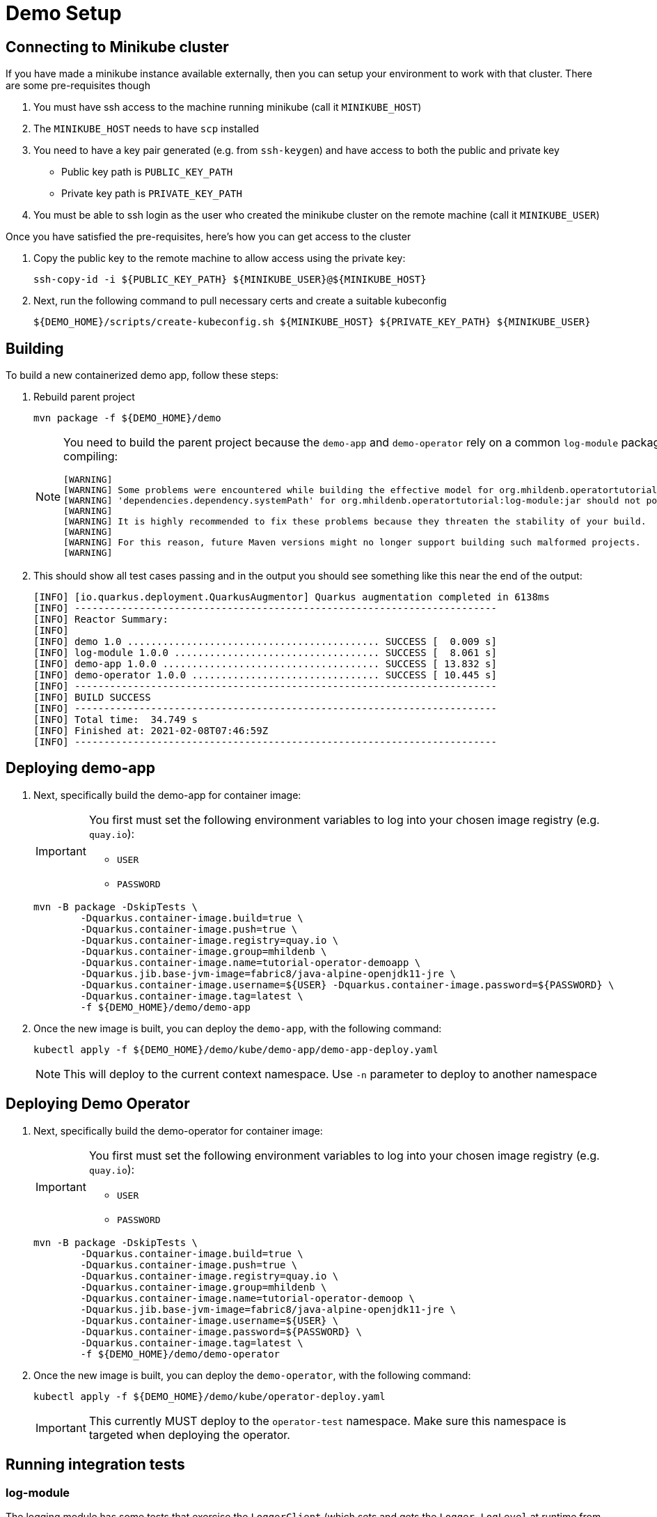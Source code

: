 = Demo Setup

== Connecting to Minikube cluster

If you have made a minikube instance available externally, then you can setup your environment to work with that cluster.  There are some pre-requisites though

. You must have ssh access to the machine running minikube (call it `MINIKUBE_HOST`)
. The `MINIKUBE_HOST` needs to have `scp` installed
. You need to have a key pair generated (e.g. from `ssh-keygen`) and have access to both the public and private key
** Public key path is `PUBLIC_KEY_PATH`
** Private key path is `PRIVATE_KEY_PATH`
. You must be able to ssh login as the user who created the minikube cluster on the remote machine (call it `MINIKUBE_USER`)

Once you have satisfied the pre-requisites, here's how you can get access to the cluster

. Copy the public key to the remote machine to allow access using the private key:
+
[.console-input]
[source,bash,subs="attributes+,+macros"]
----
ssh-copy-id -i pass:[${PUBLIC_KEY_PATH}] pass:[${MINIKUBE_USER}@${MINIKUBE_HOST}]
----
+
. Next, run the following command to pull necessary certs and create a suitable kubeconfig
+
[.console-input]
[source,bash,subs="attributes+,+macros"]
----
pass:[${DEMO_HOME}]/scripts/create-kubeconfig.sh pass:[${MINIKUBE_HOST}] pass:[${PRIVATE_KEY_PATH}] pass:[${MINIKUBE_USER}]
----

== Building 

To build a new containerized demo app, follow these steps:

. Rebuild parent project
+
[.console-input]
[source,bash,subs="attributes+,+macros"]
----
mvn package -f pass:[${DEMO_HOME}]/demo
----
+
[NOTE]
====
You need to build the parent project because the `demo-app` and `demo-operator` rely on a common `log-module` package that is not uploaded to maven.  Thus all three are bundled together so that the parent project can handle the dependencies.  This is why you will see this warning when compiling:

[.console-output]
[source,bash]
----
[WARNING] 
[WARNING] Some problems were encountered while building the effective model for org.mhildenb.operatortutorial:demo-app:jar:1.0.0
[WARNING] 'dependencies.dependency.systemPath' for org.mhildenb.operatortutorial:log-module:jar should not point at files within the project directory, ${project.basedir}/../log-module/target/log-module-1.0.0.jar will be unresolvable by dependent projects @ line 44, column 19
[WARNING] 
[WARNING] It is highly recommended to fix these problems because they threaten the stability of your build.
[WARNING] 
[WARNING] For this reason, future Maven versions might no longer support building such malformed projects.
[WARNING]
----
====
+
. This should show all test cases passing and in the output you should see something like this near the end of the output:
+
[.console-output]
[source,bash,subs="attributes+,+macros"]
----
[INFO] [io.quarkus.deployment.QuarkusAugmentor] Quarkus augmentation completed in 6138ms
[INFO] ------------------------------------------------------------------------
[INFO] Reactor Summary:
[INFO] 
[INFO] demo 1.0 ........................................... SUCCESS [  0.009 s]
[INFO] log-module 1.0.0 ................................... SUCCESS [  8.061 s]
[INFO] demo-app 1.0.0 ..................................... SUCCESS [ 13.832 s]
[INFO] demo-operator 1.0.0 ................................ SUCCESS [ 10.445 s]
[INFO] ------------------------------------------------------------------------
[INFO] BUILD SUCCESS
[INFO] ------------------------------------------------------------------------
[INFO] Total time:  34.749 s
[INFO] Finished at: 2021-02-08T07:46:59Z
[INFO] ------------------------------------------------------------------------
----

[#deploy]
== Deploying demo-app

. Next, specifically build the demo-app for container image:
+
[IMPORTANT]
====
You first must set the following environment variables to log into your chosen image registry (e.g. `quay.io`):

* `USER`
* `PASSWORD`
====
+
[.console-input]
[source,bash,subs="attributes+,+macros"]
----
mvn -B package -DskipTests \
        -Dquarkus.container-image.build=true \
        -Dquarkus.container-image.push=true \
        -Dquarkus.container-image.registry=quay.io \
        -Dquarkus.container-image.group=mhildenb \
        -Dquarkus.container-image.name=tutorial-operator-demoapp \
        -Dquarkus.jib.base-jvm-image=fabric8/java-alpine-openjdk11-jre \
        -Dquarkus.container-image.username=pass:[${USER}] -Dquarkus.container-image.password=pass:[${PASSWORD}] \
        -Dquarkus.container-image.tag=latest \
        -f pass:[${DEMO_HOME}]/demo/demo-app
----
+
. Once the new image is built, you can deploy the `demo-app`, with the following command:
+
[.console-input]
[source,bash,subs="attributes+,+macros"]
----
kubectl apply -f pass:[${DEMO_HOME}]/demo/kube/demo-app/demo-app-deploy.yaml
----
+
[NOTE]
====
This will deploy to the current context namespace.  Use `-n` parameter to deploy to another namespace
====

[#deploy-operator]
== Deploying Demo Operator

. Next, specifically build the demo-operator for container image:
+
[IMPORTANT]
====
You first must set the following environment variables to log into your chosen image registry (e.g. `quay.io`):

* `USER`
* `PASSWORD`
====
+
[.console-input]
[source,bash,subs="attributes+,+macros"]
----
mvn -B package -DskipTests \
        -Dquarkus.container-image.build=true \
        -Dquarkus.container-image.push=true \
        -Dquarkus.container-image.registry=quay.io \
        -Dquarkus.container-image.group=mhildenb \
        -Dquarkus.container-image.name=tutorial-operator-demoop \
        -Dquarkus.jib.base-jvm-image=fabric8/java-alpine-openjdk11-jre \
        -Dquarkus.container-image.username=pass:[${USER}] \
        -Dquarkus.container-image.password=pass:[${PASSWORD}] \
        -Dquarkus.container-image.tag=latest \
        -f ${DEMO_HOME}/demo/demo-operator
----
+
. Once the new image is built, you can deploy the `demo-operator`, with the following command:
+
[.console-input]
[source,bash,subs="attributes+,+macros"]
----
kubectl apply -f pass:[${DEMO_HOME}]/demo/kube/operator-deploy.yaml
----
+
[IMPORTANT]
====
This currently MUST deploy to the `operator-test` namespace.  Make sure this namespace is targeted when deploying the operator.
====

== Running integration tests

=== log-module

The logging module has some tests that exercise the `LoggerClient` (which sets and gets the `Logger.LogLevel` at runtime from the `demo-app`).  To run these tests:

. First, connect to a running demo app.  If using minikube, easiest might be to `port-forward` to <<Deploying demo-app,the app you just deployed>>
+
[.console-input]
[source,bash,subs="attributes+,+macros"]
----
oc port-forward svc/demo-app 8084:8080
----
+
. You can override the host that will be used for the integration test by either changing it (`log-module.test.integration-uri`) in the `application.properties` file or you can set in the environment like this:
+
[.console-input]
[source,bash,subs="attributes+,+macros"]
----
export log_module_test_integration_uri="http://localhost:8084"
----
+
. Finally, build the (`log-module`) project (or parent) with the `integrationTest` system property
+
[.console-input]
[source,bash,subs="attributes+,+macros"]
----
mvn clean package -DintegrationTest -f $DEMO_HOME/demo/log-module
----

== Exposing Services in Minikube

=== Fedora

. Expose the deployment as a `NodePort`
+
----
kubectl expose deploy/demo-app --type NodePort
----
+
. Next create a proxy in minikube
+
----
minikube service --url demo-app -n operator-test
----
+
. Gather the IP Address and Port and set in variables `TARGET_IP` and `TARGET_PORT` respectively
+
----
minikube service list
----
+
[.console-output]
[source,bash,subs="+attributes,+macros"]
----
|---------------|------------|--------------|---------------------------|
|   NAMESPACE   |    NAME    | TARGET PORT  |            URL            |
|---------------|------------|--------------|---------------------------|
| default       | kubernetes | No node port |
| kube-system   | kube-dns   | No node port |
| operator-test | demo-app   |         #8080#| #http://192.168.49.2:30453# |
|---------------|------------|--------------|---------------------------|
----
+
. Update the iptables with the following:
+
----
iptables -t nat -A PREROUTING -p tcp --dport 8008 -j DNAT --to-destination $TARGET_IP:$TARGET_PORT
----

=== WSL

. Open a new fedora wsl instance
. run the following:
+
----
minikube service --url demo-app -n operator-test
----
+
. You should get output like the following:
+
----
😿  service operator-test/demo-app has no node port
🏃  Starting tunnel for service demo-app.
|---------------|----------|-------------|------------------------|
|   NAMESPACE   |   NAME   | TARGET PORT |          URL           |
|---------------|----------|-------------|------------------------|
| operator-test | demo-app |             | http://127.0.0.1:40289 |
|---------------|----------|-------------|------------------------|
http://127.0.0.1:40289
----
+
. Open a powershell on the host as Administrator
. Set the port of the above command a variable `$svcPort`
. In powershell on the host, run the following command
+
----
 netsh interface portproxy add v4tov4 listenaddress=0.0.0.0 listenport=8086 connectaddress=127.0.0.1 connectport=$svcPort 
----
+
. You can then access the service by calling the window host's IP address at port 8086

== Useful commands

To override the URL that should be used when accessing a pod (useful when running operator locally) set the property `demo-operator.pod-uri-override` in the `application properties` of the `demo-operator`.  Alternatively, set this in the environment before running `mvn:quarkus:dev`

[.console-input]
[source,bash,subs="attributes+,+macros"]
----
DEMO_OPERATOR_POD_URI_OVERRIDE="http://192.168.86.48:8086"
----

To change the number of replicas to 0

[.console-input]
[source,bash,subs="attributes+,+macros"]
----
kubectl patch deploy/demo-app --type='json' -p='[{"op": "replace", "path": "/spec/replicas", "value": 0 }]'
----

To delete the `appops` custome resouce with the finalizer:

[.console-input]
[source,bash,subs="attributes+,+macros"]
----
kubectl patch appops/my-bespoke-app --type='json' -p='[{"op": "remove", "path": "/metadata/finalizers" }]'
----

To watch the cr without managed fields:

[.console-input]
[source,bash,subs="attributes+,+macros"]
----
kubectl patch appops/my-bespoke-app -o yaml --type='json' -p='[{"op": "remove", "path": "/metadata/managedFields" }]' --dry-run

# watch updates every second with this command
watch -d -n 1 -x -- kubectl patch appops/my-bespoke-app -o yaml --type='json' -p='[{"op": "remove", "path": "/metadata/managedFields" }, {"op": "remove", "path": "/metadata/annotations" } ]' --dry-run=client
----